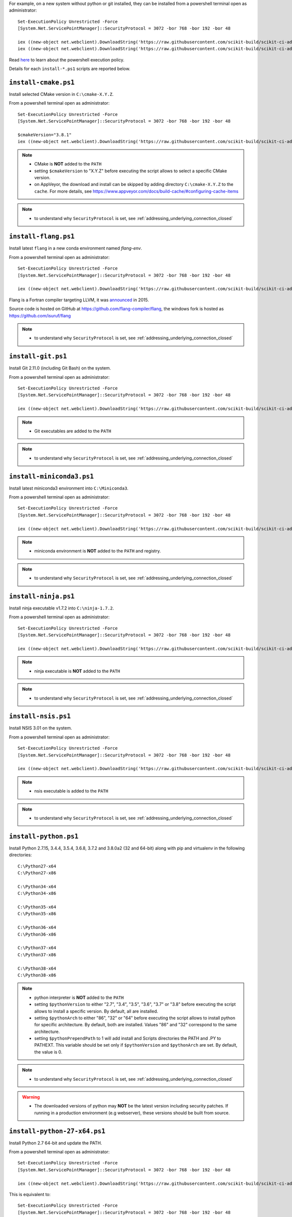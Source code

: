 For example, on a new system without python or git installed, they can be installed from a powershell terminal
open as administrator: ::

    Set-ExecutionPolicy Unrestricted -Force
    [System.Net.ServicePointManager]::SecurityProtocol = 3072 -bor 768 -bor 192 -bor 48

    iex ((new-object net.webclient).DownloadString('https://raw.githubusercontent.com/scikit-build/scikit-ci-addons/master/windows/install-python-36-x64.ps1'))
    iex ((new-object net.webclient).DownloadString('https://raw.githubusercontent.com/scikit-build/scikit-ci-addons/master/windows/install-git.ps1'))


Read `here <https://technet.microsoft.com/en-us/library/ee176961.aspx>`_ to learn about the
powershell execution policy.

Details for each ``install-*.ps1`` scripts are reported below.


``install-cmake.ps1``
^^^^^^^^^^^^^^^^^^^^^

Install selected CMake version in ``C:\cmake-X.Y.Z``.

From a powershell terminal open as administrator: ::

    Set-ExecutionPolicy Unrestricted -Force
    [System.Net.ServicePointManager]::SecurityProtocol = 3072 -bor 768 -bor 192 -bor 48

    $cmakeVersion="3.8.1"
    iex ((new-object net.webclient).DownloadString('https://raw.githubusercontent.com/scikit-build/scikit-ci-addons/master/windows/install-cmake.ps1'))

.. note::

    - CMake is **NOT** added to the ``PATH``
    - setting ``$cmakeVersion`` to "X.Y.Z" before executing the script allows to select a specific CMake version.
    - on AppVeyor, the download and install can be skipped by adding directory ``C:\cmake-X.Y.Z`` to the ``cache``. For more details, see https://www.appveyor.com/docs/build-cache/#configuring-cache-items

.. note::

    - to understand why ``SecurityProtocol`` is set, see :ref:`addressing_underlying_connection_closed`

``install-flang.ps1``
^^^^^^^^^^^^^^^^^^^^^

Install latest ``flang`` in a new conda environment named `flang-env`.

From a powershell terminal open as administrator: ::

    Set-ExecutionPolicy Unrestricted -Force
    [System.Net.ServicePointManager]::SecurityProtocol = 3072 -bor 768 -bor 192 -bor 48

    iex ((new-object net.webclient).DownloadString('https://raw.githubusercontent.com/scikit-build/scikit-ci-addons/master/windows/install-flang.ps1'))

Flang is a Fortran compiler targeting LLVM, it was `announced <https://www.llnl.gov/news/nnsa-national-labs-team-nvidia-develop-open-source-fortran-compiler-technology>`_
in 2015.

Source code is hosted on GitHub at https://github.com/flang-compiler/flang, the windows fork is hosted as https://github.com/isuruf/flang

.. note::

    - to understand why ``SecurityProtocol`` is set, see :ref:`addressing_underlying_connection_closed`

``install-git.ps1``
^^^^^^^^^^^^^^^^^^^

Install Git 2.11.0 (including Git Bash) on the system.

From a powershell terminal open as administrator: ::

    Set-ExecutionPolicy Unrestricted -Force
    [System.Net.ServicePointManager]::SecurityProtocol = 3072 -bor 768 -bor 192 -bor 48

    iex ((new-object net.webclient).DownloadString('https://raw.githubusercontent.com/scikit-build/scikit-ci-addons/master/windows/install-git.ps1'))


.. note::

    - Git executables are added to the ``PATH``

.. note::

    - to understand why ``SecurityProtocol`` is set, see :ref:`addressing_underlying_connection_closed`

``install-miniconda3.ps1``
^^^^^^^^^^^^^^^^^^^^^^^^^^

Install latest miniconda3 environment into ``C:\Miniconda3``.

From a powershell terminal open as administrator: ::

    Set-ExecutionPolicy Unrestricted -Force
    [System.Net.ServicePointManager]::SecurityProtocol = 3072 -bor 768 -bor 192 -bor 48

    iex ((new-object net.webclient).DownloadString('https://raw.githubusercontent.com/scikit-build/scikit-ci-addons/master/windows/install-miniconda3.ps1'))


.. note::

    - miniconda environment is **NOT** added to the ``PATH`` and registry.

.. note::

    - to understand why ``SecurityProtocol`` is set, see :ref:`addressing_underlying_connection_closed`

``install-ninja.ps1``
^^^^^^^^^^^^^^^^^^^^^

Install ninja executable v1.7.2 into ``C:\ninja-1.7.2``.

From a powershell terminal open as administrator: ::

    Set-ExecutionPolicy Unrestricted -Force
    [System.Net.ServicePointManager]::SecurityProtocol = 3072 -bor 768 -bor 192 -bor 48

    iex ((new-object net.webclient).DownloadString('https://raw.githubusercontent.com/scikit-build/scikit-ci-addons/master/windows/install-ninja.ps1'))


.. note::

    - ninja executable is **NOT** added to the ``PATH``

.. note::

    - to understand why ``SecurityProtocol`` is set, see :ref:`addressing_underlying_connection_closed`

``install-nsis.ps1``
^^^^^^^^^^^^^^^^^^^^

Install NSIS 3.01 on the system.

From a powershell terminal open as administrator: ::

    Set-ExecutionPolicy Unrestricted -Force
    [System.Net.ServicePointManager]::SecurityProtocol = 3072 -bor 768 -bor 192 -bor 48

    iex ((new-object net.webclient).DownloadString('https://raw.githubusercontent.com/scikit-build/scikit-ci-addons/master/windows/install-nsis.ps1'))


.. note::

    - nsis executable is added to the ``PATH``

.. note::

    - to understand why ``SecurityProtocol`` is set, see :ref:`addressing_underlying_connection_closed`

``install-python.ps1``
^^^^^^^^^^^^^^^^^^^^^^

Install Python 2.7.15, 3.4.4, 3.5.4, 3.6.8, 3.7.2 and 3.8.0a2 (32 and 64-bit) along with pip and virtualenv
in the following directories: ::

    C:\Python27-x64
    C:\Python27-x86

    C:\Python34-x64
    C:\Python34-x86

    C:\Python35-x64
    C:\Python35-x86

    C:\Python36-x64
    C:\Python36-x86

    C:\Python37-x64
    C:\Python37-x86

    C:\Python38-x64
    C:\Python38-x86

.. note::
    - python interpreter is **NOT** added to the ``PATH``
    - setting ``$pythonVersion`` to either "2.7", "3.4", "3.5", "3.6", "3.7" or "3.8" before executing the script allows
      to install a specific version. By default, all are installed.
    - setting ``$pythonArch`` to either "86", "32" or "64" before executing the script allows
      to install python for specific architecture. By default, both are installed.
      Values "86" and "32" correspond to the same architecture.
    - setting ``$pythonPrependPath`` to 1 will add install and Scripts directories the PATH and .PY to PATHEXT. This
      variable should be set only if ``$pythonVersion`` and ``$pythonArch`` are set. By default, the value is 0.

.. note::

    - to understand why ``SecurityProtocol`` is set, see :ref:`addressing_underlying_connection_closed`

.. warning::
    - The downloaded versions of python may **NOT** be the latest version including security patches.
      If running in a production environment (e.g webserver), these versions should be built from source.


``install-python-27-x64.ps1``
^^^^^^^^^^^^^^^^^^^^^^^^^^^^^

Install Python 2.7 64-bit and update the PATH.

From a powershell terminal open as administrator: ::

    Set-ExecutionPolicy Unrestricted -Force
    [System.Net.ServicePointManager]::SecurityProtocol = 3072 -bor 768 -bor 192 -bor 48

    iex ((new-object net.webclient).DownloadString('https://raw.githubusercontent.com/scikit-build/scikit-ci-addons/master/windows/install-python-27-x64.ps1'))


This is equivalent to: ::

    Set-ExecutionPolicy Unrestricted -Force
    [System.Net.ServicePointManager]::SecurityProtocol = 3072 -bor 768 -bor 192 -bor 48

    $pythonVersion = "2.7"
    $pythonArch = "64"
    $pythonPrependPath = "1"
    iex ((new-object net.webclient).DownloadString('https://raw.githubusercontent.com/scikit-build/scikit-ci-addons/master/windows/install-python.ps1'))

.. note::

    - ``C:\Python27-x64`` and ``C:\Python27-x64\Scripts`` are prepended to the ``PATH``

.. note::

    - to understand why ``SecurityProtocol`` is set, see :ref:`addressing_underlying_connection_closed`


``install-python-36-x64.ps1``
^^^^^^^^^^^^^^^^^^^^^^^^^^^^^

Install Python 3.6 64-bit and update the PATH.

From a powershell terminal open as administrator: ::

    Set-ExecutionPolicy Unrestricted -Force
    [System.Net.ServicePointManager]::SecurityProtocol = 3072 -bor 768 -bor 192 -bor 48

    iex ((new-object net.webclient).DownloadString('https://raw.githubusercontent.com/scikit-build/scikit-ci-addons/master/windows/install-python-36-x64.ps1'))


This is equivalent to: ::

    Set-ExecutionPolicy Unrestricted -Force
    [System.Net.ServicePointManager]::SecurityProtocol = 3072 -bor 768 -bor 192 -bor 48

    $pythonVersion = "3.6"
    $pythonArch = "64"
    $pythonPrependPath = "1"
    iex ((new-object net.webclient).DownloadString('https://raw.githubusercontent.com/scikit-build/scikit-ci-addons/master/windows/install-python.ps1'))

.. note::

    - ``C:\Python36-x64`` and ``C:\Python36-x64\Scripts`` are prepended to the ``PATH``

.. note::

    - to understand why ``SecurityProtocol`` is set, see :ref:`addressing_underlying_connection_closed`


``install-svn.ps1``
^^^^^^^^^^^^^^^^^^^^

Install `Slik SVN <https://sliksvn.com/download/>`_ 1.9.5 in the following directory: ::

    C:\SlikSvn


From a powershell terminal open as administrator: ::

    Set-ExecutionPolicy Unrestricted -Force
    [System.Net.ServicePointManager]::SecurityProtocol = 3072 -bor 768 -bor 192 -bor 48

    iex ((new-object net.webclient).DownloadString('https://raw.githubusercontent.com/scikit-build/scikit-ci-addons/master/windows/install-svn.ps1'))


.. note::

    - svn executable is added to the ``PATH``

.. note::

    - to understand why ``SecurityProtocol`` is set, see :ref:`addressing_underlying_connection_closed`


``install-utils.ps1``
^^^^^^^^^^^^^^^^^^^^^

This script is automatically included (and downloaded if needed) by the other addons, it
provides convenience functions useful to download and install programs:


  ``Always-Download-File($url, $file)``:

    Systematically download `$url` into `$file`.


  ``Download-File($url, $file)``:

    If file is not found, download `$url` into `$file`.


  ``Download-URL($url, $downloadDir)``:

    Download `$url` into `$downloadDir`. The filename is extracted from `$url`.


  ``Install-MSI($fileName, $downloadDir, $targetDir)``:

    Programatically install MSI installers `$downloadDir\$fileName`
    into `$targetDir`. The package is installed for all users.


  ``Which($progName)``

    Search for `$progName` in the ``PATH`` and return its full path.


  ``Download-7zip($downloadDir)``:

    If not found, download 7zip executable ``7za.exe`` into `$downloadDir`. The function
    returns the full path to the executable.


  ``Always-Extract-Zip($filePath, $destDir)``:

    Systematically extract zip file `$filePath` into `$destDir` using
    7zip. If 7zip executable ``7za.exe`` is not found in `$downloadDir`, it is downloaded
    using function ``Download-7zip``.


  ``Extract-Zip($filePath, $destDir)``:

    Extract zip file into `$destDir` only if `$destDir` does not exist.


Frequently Asked Questions
^^^^^^^^^^^^^^^^^^^^^^^^^^

Installing add-on from a Windows command line terminal
""""""""""""""""""""""""""""""""""""""""""""""""""""""

This can be using the following syntax::

    @powershell -ExecutionPolicy Unrestricted "iex ((new-object net.webclient).DownloadString('https://raw.githubusercontent.com/scikit-build/scikit-ci-addons/master/windows/install-ninja.ps1'))"


.. _addressing_underlying_connection_closed:

Addressing "The underlying connection was closed" error
"""""""""""""""""""""""""""""""""""""""""""""""""""""""

::

    PS C:\Users\dashboard> iex ((new-object net.webclient).DownloadString('https://raw.githubusercontent.com/scikit-build/scikit-ci-addons/master/windows/install-python.ps1'))

    Error: 0
    Description: The underlying connection was closed: An unexpected error occurred on a receive.


As explained the `chololatey documentation <https://github.com/chocolatey/choco/wiki/Installation#installing-with-restricted-tls>`_,
this most likely happens because the build script is attempting to download from a server that needs to use TLS 1.1 or
TLS 1.2 and has restricted the use of TLS 1.0 and SSL v3.

The first things to try is to use the following snippet replacing ``https://file/to/download`` with
the appropriate value::

    $securityProtocolSettingsOriginal = [System.Net.ServicePointManager]::SecurityProtocol

    try {
        # Set TLS 1.2 (3072), then TLS 1.1 (768), then TLS 1.0 (192), finally SSL 3.0 (48)
        # Use integers because the enumeration values for TLS 1.2 and TLS 1.1 won't
        # exist in .NET 4.0, even though they are addressable if .NET 4.5+ is
        # installed (.NET 4.5 is an in-place upgrade).
        [System.Net.ServicePointManager]::SecurityProtocol = 3072 -bor 768 -bor 192 -bor 48
    } catch {
        Write-Warning 'Unable to set PowerShell to use TLS 1.2 and TLS 1.1 due to old .NET Framework installed. If you see underlying connection closed or trust errors, you may need to upgrade to .NET Framework 4.5 and PowerShell v3'
    }

    iex ((new-object net.webclient).DownloadString('https://file/to/download'))

    [System.Net.ServicePointManager]::SecurityProtocol = $securityProtocolSettingsOriginal


If that does not address the problem, you should update the version of `.NET` installed and install
a newer version of PowerShell:

* https://en.wikipedia.org/wiki/.NET_Framework_version_history#Overview
* https://social.technet.microsoft.com/wiki/contents/articles/21016.how-to-install-windows-powershell-4-0.aspx
